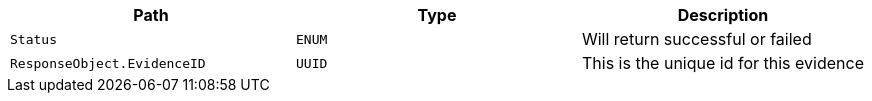 |===
|Path|Type|Description

|`+Status+`
|`+ENUM+`
|Will return successful or failed

|`+ResponseObject.EvidenceID+`
|`+UUID+`
|This is the unique id for this evidence

|===